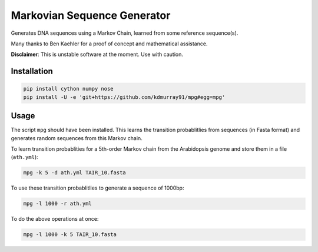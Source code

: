 ============================
Markovian Sequence Generator
============================

Generates DNA sequences using a Markov Chain, learned from some reference
sequence(s).

Many thanks to Ben Kaehler for a proof of concept and mathematical assistance.

**Disclaimer**: This is unstable software at the moment. Use with caution.

.. image:: https://travis-ci.org/kdmurray91/mpg.svg?branch=master
    :target: https://travis-ci.org/kdmurray91/mpg

Installation
------------

.. code-block:: shell

    pip install cython numpy nose
    pip install -U -e 'git+https://github.com/kdmurray91/mpg#egg=mpg'


Usage
-----

The script ``mpg`` should have been installed. This learns the transition
probablitlies from sequences (in Fasta format) and generates random sequences
from this Markov chain.

To learn transition probablities for a 5th-order Markov chain from the
Arabidopsis genome and store them in a file (``ath.yml``):

.. code-block:: shell

    mpg -k 5 -d ath.yml TAIR_10.fasta

To use these transition probablitlies to generate a sequence of 1000bp:

.. code-block:: shell

    mpg -l 1000 -r ath.yml

To do the above operations at once:

.. code-block:: shell

    mpg -l 1000 -k 5 TAIR_10.fasta

